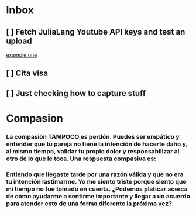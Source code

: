 * Inbox
** [ ] Fetch JuliaLang Youtube API keys and test an upload

[[file:~/org-basics.org::*example one][example one]]
** [ ] Cita visa
** [ ] Just checking how to capture stuff
* Compasion
*** La compasión TAMPOCO es perdón. Puedes ser empático y entender que tu pareja no tiene la intención de hacerte daño y, al mismo tiempo, validar tu propio dolor y responsabilizar al otro de lo que le toca. Una respuesta compasiva es:
*** Entiendo que llegaste tarde por una razón válida y que no era tu intención lastimarme. Yo me siento triste porque siento que mi tiempo no fue tomado en cuenta. ¿Podemos platicar acerca de cómo ayudarme a sentirme importante y llegar a un acuerdo para atender esto de una forma diferente la próxima vez?

